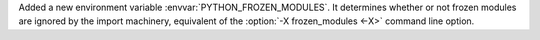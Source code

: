 Added a new environment variable :envvar:`PYTHON_FROZEN_MODULES`. It
determines whether or not frozen modules are ignored by the import machinery,
equivalent of the :option:`-X frozen_modules <-X>` command line option.
